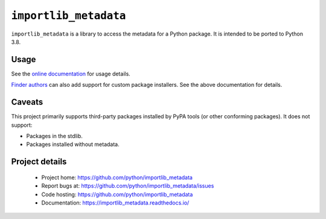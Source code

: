 =========================
 ``importlib_metadata``
=========================

``importlib_metadata`` is a library to access the metadata for a Python
package.  It is intended to be ported to Python 3.8.


Usage
=====

See the `online documentation <https://importlib_metadata.readthedocs.io/>`_
for usage details.

`Finder authors
<https://docs.python.org/3/reference/import.html#finders-and-loaders>`_ can
also add support for custom package installers.  See the above documentation
for details.


Caveats
=======

This project primarily supports third-party packages installed by PyPA
tools (or other conforming packages). It does not support:

- Packages in the stdlib.
- Packages installed without metadata.

Project details
===============

 * Project home: https://github.com/python/importlib_metadata
 * Report bugs at: https://github.com/python/importlib_metadata/issues
 * Code hosting: https://github.com/python/importlib_metadata
 * Documentation: https://importlib_metadata.readthedocs.io/
